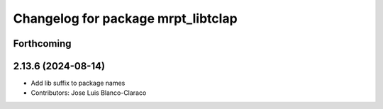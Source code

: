 ^^^^^^^^^^^^^^^^^^^^^^^^^^^^^^^^^^^
Changelog for package mrpt_libtclap
^^^^^^^^^^^^^^^^^^^^^^^^^^^^^^^^^^^

Forthcoming
-----------

2.13.6 (2024-08-14)
-------------------
* Add lib suffix to package names
* Contributors: Jose Luis Blanco-Claraco
